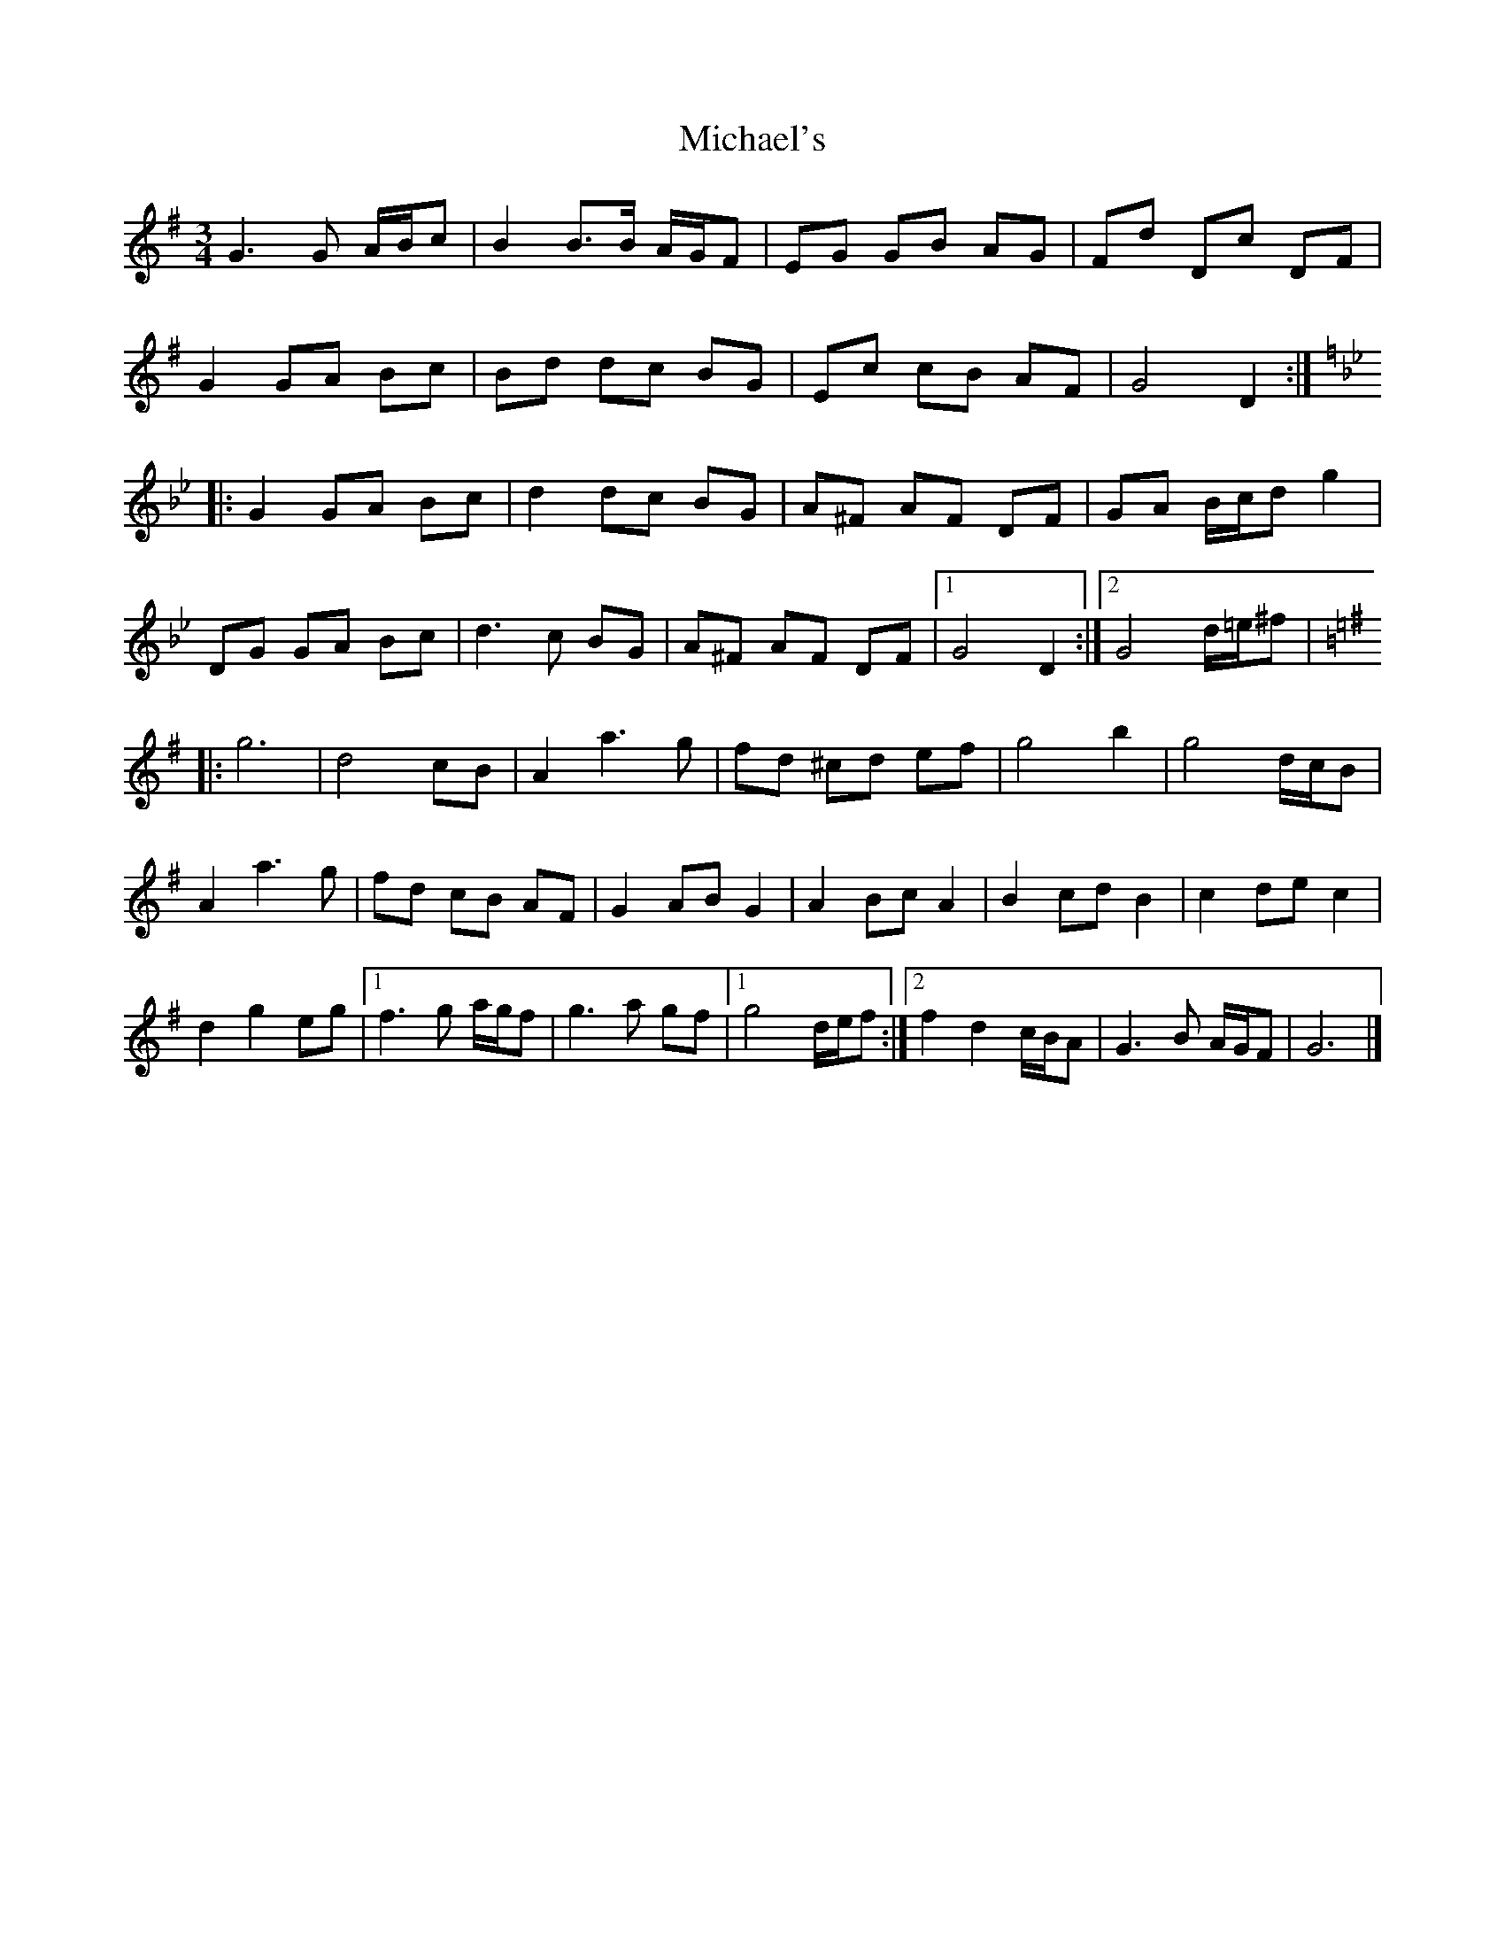 X: 3
T: Michael's
Z: DonaldK
S: https://thesession.org/tunes/3001#setting16159
R: mazurka
M: 3/4
L: 1/8
K: Gmaj
G3G A/B/c|B2 B3/2B/ A/G/F|EG GB AG|Fd Dc DF|
G2 GA Bc|Bd dc BG|Ec cB AF|G4 D2:|
K:Gm
|:G2GA Bc|d2dc BG|A^F AF DF|GA B/c/d g2|
DG GA Bc|d3c BG|A^F AF DF|[1G4 D2:|[2G4 d/=e/^f|
K:G
|:g6|d4 cB|A2a3g|fd ^cd ef|g4b2|g4 d/c/B|
A2a3g|fd cB AF|G2AB G2|A2Bc A2|B2cd B2|c2de c2|
d2g2 eg|[1f3g a/g/f|g3a gf|[1g4 d/e/f:|[2f2d2 c/B/A|G3B A/G/F|G6|]

